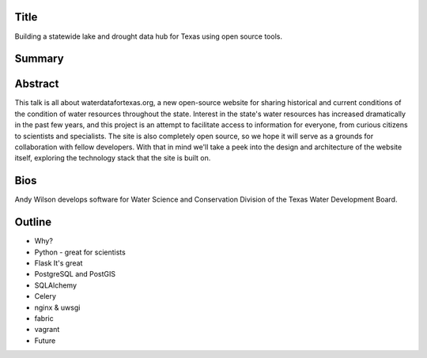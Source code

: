 Title
=====
Building a statewide lake and drought data hub for Texas using open source tools.

Summary
=======


Abstract
========
This talk is all about waterdatafortexas.org, a new open-source website for
sharing historical and current conditions of the condition of water resources
throughout the state. Interest in the state's water resources has increased
dramatically in the past few years, and this project is an attempt to facilitate
access to information for everyone, from curious citizens to scientists and
specialists. The site is also completely open source, so we hope it will serve
as a grounds for collaboration with fellow developers. With that in mind we'll
take a peek into the design and architecture of the website itself, exploring
the technology stack that the site is built on. 




Bios
====

Andy Wilson develops software for Water Science and Conservation Division of the
Texas Water Development Board. 



Outline
=======

- Why?

- Python
  - great for scientists


- Flask
  It's great

- PostgreSQL and PostGIS

- SQLAlchemy

- Celery

- nginx & uwsgi

- fabric

- vagrant


- Future


